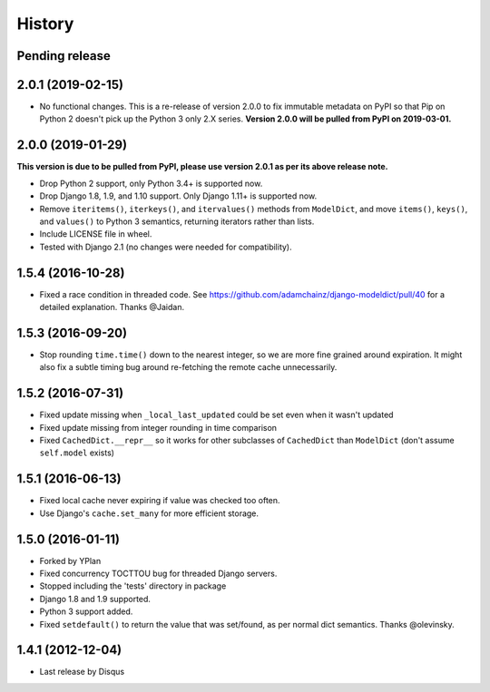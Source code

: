 .. :changelog:

=======
History
=======

Pending release
---------------

.. Add new release notes below here

2.0.1 (2019-02-15)
------------------

* No functional changes. This is a re-release of version 2.0.0 to fix immutable
  metadata on PyPI so that Pip on Python 2 doesn't pick up the Python 3 only
  2.X series. **Version 2.0.0 will be pulled from PyPI on 2019-03-01.**

2.0.0 (2019-01-29)
------------------

**This version is due to be pulled from PyPI, please use version 2.0.1 as per
its above release note.**

* Drop Python 2 support, only Python 3.4+ is supported now.
* Drop Django 1.8, 1.9, and 1.10 support. Only Django 1.11+ is supported now.
* Remove ``iteritems()``, ``iterkeys()``, and ``itervalues()`` methods from
  ``ModelDict``, and move ``items()``, ``keys()``, and ``values()`` to Python 3
  semantics, returning iterators rather than lists.
* Include LICENSE file in wheel.
* Tested with Django 2.1 (no changes were needed for compatibility).

1.5.4 (2016-10-28)
------------------

* Fixed a race condition in threaded code. See https://github.com/adamchainz/django-modeldict/pull/40 for a detailed
  explanation. Thanks @Jaidan.

1.5.3 (2016-09-20)
------------------

* Stop rounding ``time.time()`` down to the nearest integer, so we are more fine grained around expiration. It might
  also fix a subtle timing bug around re-fetching the remote cache unnecessarily.

1.5.2 (2016-07-31)
------------------

* Fixed update missing when ``_local_last_updated`` could be set even when it
  wasn't updated
* Fixed update missing from integer rounding in time comparison
* Fixed ``CachedDict.__repr__`` so it works for other subclasses of
  ``CachedDict`` than ``ModelDict`` (don't assume ``self.model`` exists)

1.5.1 (2016-06-13)
------------------

* Fixed local cache never expiring if value was checked too often.
* Use Django's ``cache.set_many`` for more efficient storage.

1.5.0 (2016-01-11)
------------------

* Forked by YPlan
* Fixed concurrency TOCTTOU bug for threaded Django servers.
* Stopped including the 'tests' directory in package
* Django 1.8 and 1.9 supported.
* Python 3 support added.
* Fixed ``setdefault()`` to return the value that was set/found, as per normal dict semantics. Thanks @olevinsky.

1.4.1 (2012-12-04)
------------------

* Last release by Disqus
